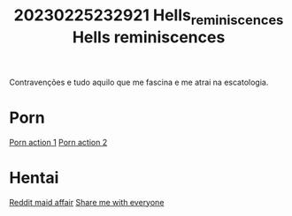 #+title: 20230225232921 Hells_reminiscences
#+title: Hells reminiscences
Contravenções e tudo aquilo que me
fascina e me atrai na escatologia.
* Porn
[[https://www.pornhub.com/view_video.php?viewkey=ph62a4c05874d90][Porn action 1]]
[[https://wwv-xvideos.com/delicious-blonde-gay-twinks-porn-tube/][Porn action 2]]
* Hentai
[[https://www.reddit.com/r/traphentai/comments/146ckz9/having_a_affair_with_my_femboy_maid_is_so_exciting/][Reddit maid affair]]
[[https://www.reddit.com/r/traphentai/comments/14cwhh7/share_me_with_everyone/][Share me with everyone]]
